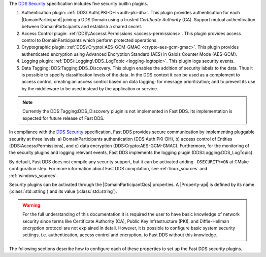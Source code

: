 The `DDS Security <https://www.omg.org/spec/DDS-SECURITY/1.1/>`_ specification includes five security builtin plugins.

1.  Authentication plugin: :ref:`DDS\:Auth\:PKI-DH <auth-pki-dh>`.
    This plugin provides authentication for each |DomainParticipant| joining a DDS Domain using a trusted
    *Certificate Authority* (CA).
    Support mutual authentication between DomainParticipants and establish a shared secret.
2.  Access Control plugin: :ref:`DDS\:Access\:Permissions <access-permissions>`.
    This plugin provides access control to DomainParticipants which perform protected operations.
3.  Cryptographic plugin: :ref:`DDS\:Crypto\:AES-GCM-GMAC <crypto-aes-gcm-gmac>`.
    This plugin provides authenticated encryption using Advanced Encryption Standard (AES) in Galois Counter Mode
    (AES-GCM).
4.  Logging plugin: :ref:`DDS\:Logging\:DDS_LogTopic <logging-logtopic>`.
    This plugin logs security events.
5.  Data Tagging: DDS\:Tagging\:DDS_Discovery.
    This plugin enables the addition of security labels to the data.
    Thus it is possible to specify classification levels of the data.
    In the DDS context it can be used as a complement to access control, creating an access control based on data
    tagging; for message prioritization; and to prevent its use by the middleware to be used instead by the
    application or service.

.. note::
  Currently the  DDS\:Tagging\:DDS_Discovery plugin is not implemented in Fast DDS.
  Its implementation is expected for future release of Fast DDS.

In compliance with the `DDS Security <https://www.omg.org/spec/DDS-SECURITY/1.1/>`_ specification, Fast DDS provides
secure communication by implementing pluggable security at three levels: a) DomainParticipants authentication
(DDS\:Auth\:PKI-DH), b) access control of Entities (DDS\:Access\:Permissions), and c) data encryption
(DDS\:Crypto\:AES-GCM-GMAC).
Furthermore, for the monitoring of the security plugins and logging relevant events, Fast DDS implements
the logging plugin (DDS\:Logging\:DDS_LogTopic).

By default, Fast DDS does not compile any security support, but it can be activated adding ``-DSECURITY=ON`` at CMake
configuration step.
For more information about Fast DDS compilation, see :ref:`linux_sources` and :ref:`windows_sources`.

Security plugins can be activated through the |DomainParticipantQos| properties.
A |Property-api| is defined by its name (:class:`std::string`)
and its value (:class:`std::string`).

.. warning::
  For the full understanding of this documentation it is required the user to have basic knowledge of network security
  since terms like Certificate Authority (CA), Public Key Infrastructure (PKI), and Diffie-Hellman encryption protocol
  are not explained in detail.
  However, it is possible to configure basic system security settings, i.e. authentication, access control and
  encryption, to Fast DDS without this knowledge.

The following sections describe how to configure each of these properties to set up the Fast DDS security plugins.
